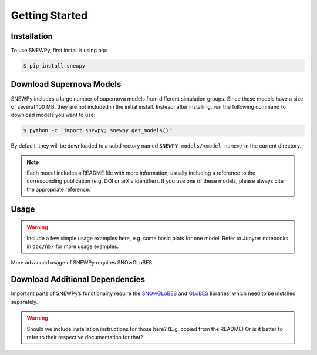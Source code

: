 Getting Started
===============

Installation
------------

To use SNEWPy, first install it using pip:

.. code-block:: console

   $ pip install snewpy


Download Supernova Models
-------------------------

SNEWPy includes a large number of supernova models from different simulation groups.
Since these models have a size of several 100 MB, they are not included in the initial install.
Instead, after installing, run the following command to download models you want to use:

.. code-block:: console

   $ python -c 'import snewpy; snewpy.get_models()'

By default, they will be downloaded to a subdirectory named ``SNEWPY-models/<model_name>/`` in the current directory.

.. note::

   Each model includes a README file with more information, usually including a reference to the corresponding publication
   (e.g. DOI or arXiv identifier). If you use one of these models, please always cite the appropriate reference.


Usage
-----

.. warning::

   Include a few simple usage examples here, e.g. some basic plots for one model.
   Refer to Jupyter notebooks in ``doc/nb/`` for more usage examples.

More advanced usage of SNEWPy requires SNOwGLoBES.

Download Additional Dependencies
--------------------------------
Important parts of SNEWPy’s functionality require the `SNOwGLoBES <https://github.com/SNOwGLoBES/snowglobes>`_ and
`GLoBES <https://www.mpi-hd.mpg.de/personalhomes/globes/>`_ libraries, which need to be installed separately.

.. warning::

   Should we include installation instructions for those here? (E.g. copied from the README)
   Or is it better to refer to their respective documentation for that?
